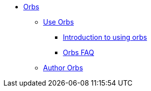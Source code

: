 * xref:index.adoc[Orbs]
** xref:use:index.adoc[Use Orbs]
*** xref:use:orb-intro.adoc[Introduction to using orbs]
*** xref:use:orbs-faq.adoc[Orbs FAQ]
** xref:author:index.adoc[Author Orbs]
